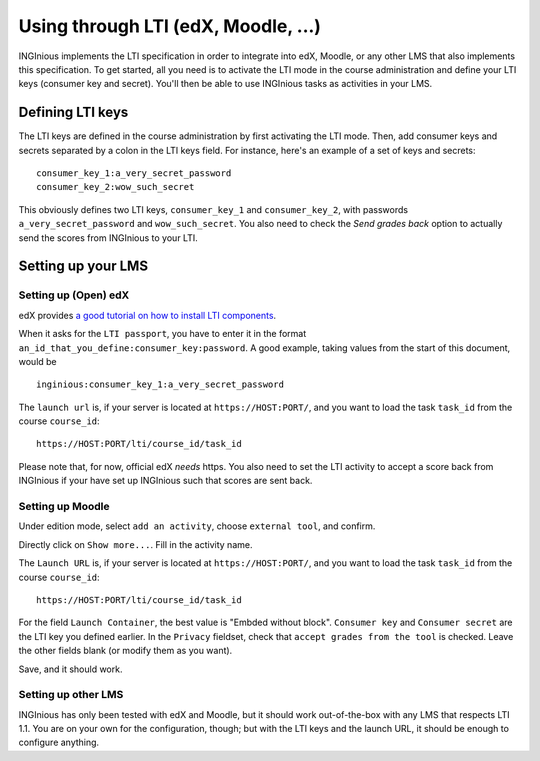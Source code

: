 .. _configure_LTI:

Using through LTI (edX, Moodle, ...)
=====================================

INGInious implements the LTI specification in order to integrate into edX, Moodle, or any other LMS that also implements
this specification. To get started, all you need is to activate the LTI mode in the course administration and define
your LTI keys (consumer key and secret). You'll then be able to use INGInious tasks as activities in your LMS.

Defining LTI keys
-----------------

The LTI keys are defined in the course administration by first activating the LTI mode. Then, add consumer keys and secrets
separated by a colon in the LTI keys field. For instance, here's an example of a set of keys and secrets:

::

        consumer_key_1:a_very_secret_password
        consumer_key_2:wow_such_secret

This obviously defines two LTI keys, ``consumer_key_1`` and ``consumer_key_2``, with passwords ``a_very_secret_password`` and
``wow_such_secret``. You also need to check the *Send grades back* option to actually send the scores from INGInious to your LTI.


Setting up your LMS
-------------------

Setting up (Open) edX
`````````````````````

edX provides `a good tutorial on how to install LTI components`_.

When it asks for the ``LTI passport``, you have to enter it in the format ``an_id_that_you_define:consumer_key:password``.
A good example, taking values from the start of this document, would be

::

    inginious:consumer_key_1:a_very_secret_password

The ``launch url`` is, if your server is located at ``https://HOST:PORT/``, and you want to load the task ``task_id`` from the course ``course_id``:

::

    https://HOST:PORT/lti/course_id/task_id

Please note that, for now, official edX *needs* https. You also need to set the LTI activity to accept a score back from INGInious if
your have set up INGInious such that scores are sent back.

.. _a good tutorial on how to install LTI components: http://edx-partner-course-staff.readthedocs.org/en/latest/exercises_tools/lti_component.html

Setting up Moodle
`````````````````

Under edition mode, select ``add an activity``, choose ``external tool``, and confirm.

Directly click on ``Show more...``. Fill in the activity name.

The ``Launch URL`` is, if your server is located at ``https://HOST:PORT/``, and you want to load the task ``task_id``
from the course ``course_id``:

::

    https://HOST:PORT/lti/course_id/task_id

For the field ``Launch Container``, the best value is "Embded without block".
``Consumer key`` and ``Consumer secret`` are the LTI key you defined earlier.
In the ``Privacy`` fieldset, check that ``accept grades from the tool`` is checked.
Leave the other fields blank (or modify them as you want).

Save, and it should work.

Setting up other LMS
````````````````````

INGInious has only been tested with edX and Moodle, but it should work out-of-the-box with any LMS that respects LTI 1.1.
You are on your own for the configuration, though; but with the LTI keys and the launch URL, it should be
enough to configure anything.
